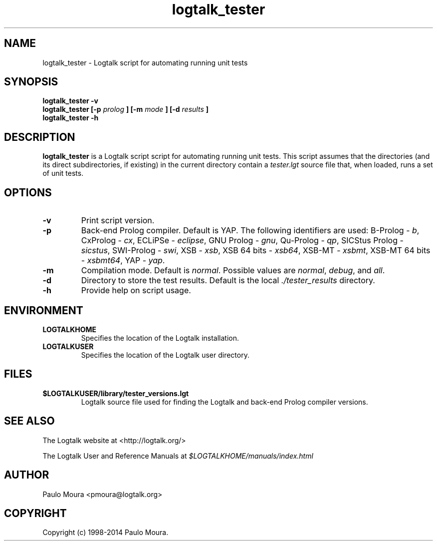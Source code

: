 .TH logtalk_tester 1 "January 31, 2014" "Logtalk 3.00.0" "Logtalk Documentation"

.SH NAME
logtalk_tester \- Logtalk script for automating running unit tests

.SH SYNOPSIS
.B logtalk_tester -v
.br
.B logtalk_tester [-p 
.I prolog
.B ] [-m 
.I mode
.B ] [-d 
.I results
.B ]
.br
.B logtalk_tester -h

.SH DESCRIPTION
\f3logtalk_tester\f1 is a Logtalk script script for automating running unit tests. This script assumes that the directories (and its direct subdirectories, if existing) in the current directory contain a \f2tester.lgt\f1 source file that, when loaded, runs a set of unit tests. 

.SH OPTIONS
.TP
.BI \-v
Print script version.
.TP
.BI \-p
Back-end Prolog compiler. Default is YAP. The following identifiers are used: B-Prolog - \f2b\f1, CxProlog - \f2cx\f1, ECLiPSe - \f2eclipse\f1, GNU Prolog - \f2gnu\f1, Qu-Prolog - \f2qp\f1, SICStus Prolog - \f2sicstus\f1, SWI-Prolog - \f2swi\f1, XSB - \f2xsb\f1, XSB 64 bits - \f2xsb64\f1, XSB-MT - \f2xsbmt\f1, XSB-MT 64 bits - \f2xsbmt64\f1, YAP - \f2yap\f1.
.TP
.BI \-m
Compilation mode. Default is \f2normal\f1. Possible values are \f2normal\f1, \f2debug\f1, and \f2all\f1.
.TP
.BI \-d
Directory to store the test results. Default is the local \f2./tester_results\f1 directory.
.TP
.BI \-h
Provide help on script usage.

.SH ENVIRONMENT
.TP
.B LOGTALKHOME
Specifies the location of the Logtalk installation.
.TP
.B LOGTALKUSER
Specifies the location of the Logtalk user directory.

.SH FILES
.TP
.BI $LOGTALKUSER/library/tester_versions.lgt
Logtalk source file used for finding the Logtalk and back-end Prolog compiler versions.

.SH "SEE ALSO"
The Logtalk website at <http://logtalk.org/>
.PP
The Logtalk User and Reference Manuals at \f2$LOGTALKHOME/manuals/index.html\f1

.SH AUTHOR
Paulo Moura <pmoura@logtalk.org>

.SH COPYRIGHT
Copyright (c) 1998-2014 Paulo Moura.
